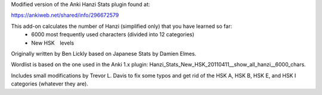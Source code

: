 Modified version of the Anki Hanzi Stats plugin found at:

https://ankiweb.net/shared/info/296672579

This add-on calculates the number of Hanzi (simplified only) that you have learned so far: 
  - 6000 most frequently used characters (divided into 12 categories) 
  - New HSK　levels

Originally written by Ben Lickly based on Japanese Stats by Damien Elmes.  

Wordlist is based on the one used in the Anki 1.x plugin: Hanzi_Stats_New_HSK_20110411__show_all_hanzi__6000_chars.

Includes small modifications by Trevor L. Davis to fix some typos and get rid of the HSK A, HSK B, HSK E, and HSK I categories (whatever they are).

